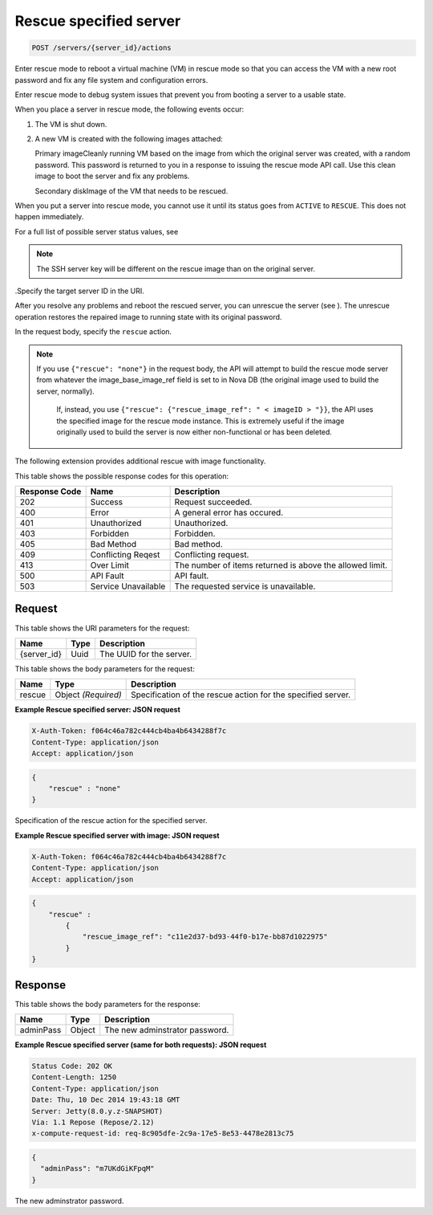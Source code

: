 
.. THIS OUTPUT IS GENERATED FROM THE WADL. DO NOT EDIT.

.. _post-rescue-specified-server-servers-server-id-actions:

Rescue specified server
^^^^^^^^^^^^^^^^^^^^^^^^^^^^^^^^^^^^^^^^^^^^^^^^^^^^^^^^^^^^^^^^^^^^^^^^^^^^^^^^

.. code::

    POST /servers/{server_id}/actions

Enter rescue mode to reboot a virtual machine (VM) in rescue mode so that you can access 				the VM with a new root password and fix any file system and configuration errors.

Enter rescue mode to debug system issues that prevent you from booting a server to a usable state.

When you place a server in rescue mode, the following events occur: 



#. The VM is shut down.
#. A new VM is created with the following images attached:
   
   Primary imageCleanly running VM based on the image from which the original server was created, 									with a random password. This password is returned to you in a response to issuing the 									rescue mode API call. Use this clean image to boot the server and fix any 									problems.
   
   Secondary diskImage of the VM that needs to be rescued.


When you put a server into rescue mode, you cannot use it until its status goes from ``ACTIVE`` to ``RESCUE``. This does not happen immediately.

For a full list of possible server status values, see 

.. note::
   The SSH server key will be different on the rescue image than on the original server.
   
   

.Specify the target server ID in the URI.

After you resolve any problems and reboot the rescued server, you can unrescue the server (see ). The unrescue 				operation restores the repaired image to running state with its original password.

In the request body, specify the ``rescue`` action.

.. note::
   If you use ``{"rescue": "none"}`` in the request body, the API will attempt to build the 					rescue mode server from whatever the image_base_image_ref field is set to in Nova DB (the original image 					used to build the server, normally).
   
    If, instead, you use ``{"rescue": {"rescue_image_ref": " < imageID > "}}``, the API 					uses the specified image for the rescue mode instance. This is extremely useful if the image originally 					used to build the server is now either non-functional or has been deleted.
   
   

The following extension provides additional rescue with image functionality. 



This table shows the possible response codes for this operation:


+--------------------------+-------------------------+-------------------------+
|Response Code             |Name                     |Description              |
+==========================+=========================+=========================+
|202                       |Success                  |Request succeeded.       |
+--------------------------+-------------------------+-------------------------+
|400                       |Error                    |A general error has      |
|                          |                         |occured.                 |
+--------------------------+-------------------------+-------------------------+
|401                       |Unauthorized             |Unauthorized.            |
+--------------------------+-------------------------+-------------------------+
|403                       |Forbidden                |Forbidden.               |
+--------------------------+-------------------------+-------------------------+
|405                       |Bad Method               |Bad method.              |
+--------------------------+-------------------------+-------------------------+
|409                       |Conflicting Reqest       |Conflicting request.     |
+--------------------------+-------------------------+-------------------------+
|413                       |Over Limit               |The number of items      |
|                          |                         |returned is above the    |
|                          |                         |allowed limit.           |
+--------------------------+-------------------------+-------------------------+
|500                       |API Fault                |API fault.               |
+--------------------------+-------------------------+-------------------------+
|503                       |Service Unavailable      |The requested service is |
|                          |                         |unavailable.             |
+--------------------------+-------------------------+-------------------------+


Request
""""""""""""""""




This table shows the URI parameters for the request:

+--------------------------+-------------------------+-------------------------+
|Name                      |Type                     |Description              |
+==========================+=========================+=========================+
|{server_id}               |Uuid                     |The UUID for the server. |
+--------------------------+-------------------------+-------------------------+





This table shows the body parameters for the request:

+--------------------------+-------------------------+-------------------------+
|Name                      |Type                     |Description              |
+==========================+=========================+=========================+
|rescue                    |Object *(Required)*      |Specification of the     |
|                          |                         |rescue action for the    |
|                          |                         |specified server.        |
+--------------------------+-------------------------+-------------------------+





**Example Rescue specified server: JSON request**


.. code::

   X-Auth-Token: f064c46a782c444cb4ba4b6434288f7c
   Content-Type: application/json
   Accept: application/json


.. code::

   {
       "rescue" : "none"
   }




Specification of the rescue action for the specified server.




**Example Rescue specified server with image: JSON request**


.. code::

   X-Auth-Token: f064c46a782c444cb4ba4b6434288f7c
   Content-Type: application/json
   Accept: application/json


.. code::

   {
       "rescue" : 
           {
               "rescue_image_ref": "c11e2d37-bd93-44f0-b17e-bb87d1022975"
           }
   }





Response
""""""""""""""""





This table shows the body parameters for the response:

+--------------------------+-------------------------+-------------------------+
|Name                      |Type                     |Description              |
+==========================+=========================+=========================+
|adminPass                 |Object                   |The new adminstrator     |
|                          |                         |password.                |
+--------------------------+-------------------------+-------------------------+







**Example Rescue specified server (same for both requests): JSON request**


.. code::

       Status Code: 202 OK
       Content-Length: 1250
       Content-Type: application/json
       Date: Thu, 10 Dec 2014 19:43:18 GMT
       Server: Jetty(8.0.y.z-SNAPSHOT)
       Via: 1.1 Repose (Repose/2.12)
       x-compute-request-id: req-8c905dfe-2c9a-17e5-8e53-4478e2813c75


.. code::

   {
     "adminPass": "m7UKdGiKFpqM"
   }




The new adminstrator password.



